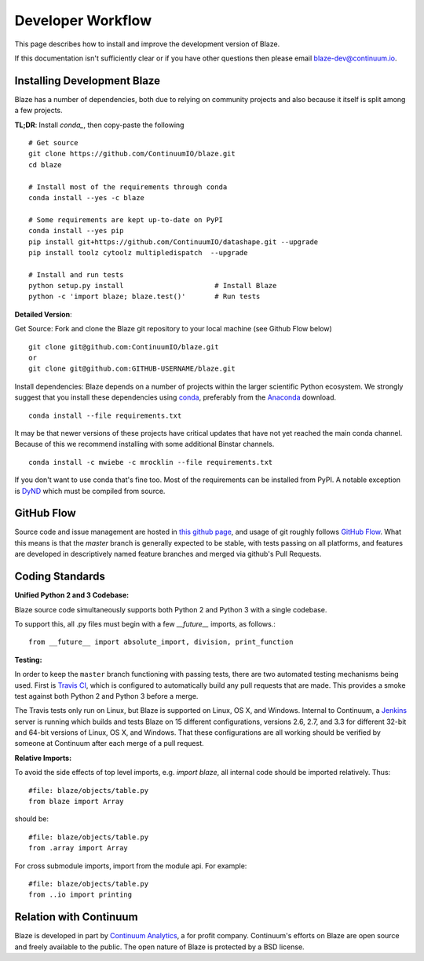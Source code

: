 ==================
Developer Workflow
==================

This page describes how to install and improve the development version of Blaze.

If this documentation isn't sufficiently clear or if you have other questions
then please email blaze-dev@continuum.io.

Installing Development Blaze
----------------------------

Blaze has a number of dependencies, both due to relying on community projects
and also because it itself is split among a few projects.

**TL;DR**:  Install `conda_`, then copy-paste the following ::

   # Get source
   git clone https://github.com/ContinuumIO/blaze.git
   cd blaze

   # Install most of the requirements through conda
   conda install --yes -c blaze

   # Some requirements are kept up-to-date on PyPI
   conda install --yes pip
   pip install git+https://github.com/ContinuumIO/datashape.git --upgrade
   pip install toolz cytoolz multipledispatch  --upgrade

   # Install and run tests
   python setup.py install                      # Install Blaze
   python -c 'import blaze; blaze.test()'       # Run tests


**Detailed Version**:

Get Source:  Fork and clone the Blaze git repository to your local machine (see
Github Flow below)

::

   git clone git@github.com:ContinuumIO/blaze.git
   or
   git clone git@github.com:GITHUB-USERNAME/blaze.git

Install dependencies:  Blaze depends on a number of projects within the larger
scientific Python ecosystem.  We strongly suggest that you install these
dependencies using `conda`_, preferably from the `Anaconda`_ download.

::

   conda install --file requirements.txt

It may be that newer versions of these projects have critical updates that have
not yet reached the main conda channel.  Because of this we recommend
installing with some additional Binstar channels.

::

   conda install -c mwiebe -c mrocklin --file requirements.txt

If you don't want to use conda that's fine too.  Most of the requirements can
be installed from PyPI.  A notable exception is `DyND`_ which must be compiled
from source.

.. _DyND: https://github.com/ContinuumIO/dynd-python
.. _conda: http://conda.pydata.org/
.. _Anaconda: http://continuum.io/downloads
.. _binstar: https://binstar.org/


GitHub Flow
-----------

Source code and issue management are hosted in `this github page`_,
and usage of git roughly follows `GitHub Flow`_. What this means
is that the `master` branch is generally expected to be stable,
with tests passing on all platforms, and features are developed in
descriptively named feature branches and merged via github's
Pull Requests.

.. _this github page: https://github.com/ContinuumIO/blaze
.. _GitHub Flow: http://scottchacon.com/2011/08/31/github-flow.html


Coding Standards
----------------

**Unified Python 2 and 3 Codebase:**

Blaze source code simultaneously supports both Python 2 and Python 3 with a
single codebase.

To support this, all .py files must begin with a few `__future__`
imports, as follows.::

    from __future__ import absolute_import, division, print_function


**Testing:**

In order to keep the ``master`` branch functioning with passing tests,
there are two automated testing mechanisms being used. First is
`Travis CI`_, which is configured to automatically build any pull
requests that are made. This provides a smoke test against both
Python 2 and Python 3 before a merge.

.. _Travis CI: https://travis-ci.org/

The Travis tests only run on Linux, but Blaze is supported on Linux,
OS X, and Windows. Internal to Continuum, a `Jenkins`_ server is
running which builds and tests Blaze on 15 different configurations,
versions 2.6, 2.7, and 3.3 for different 32-bit and 64-bit versions
of Linux, OS X, and Windows. That these configurations are all working
should be verified by someone at Continuum after each merge of a
pull request.

.. _Jenkins: http://jenkins-ci.org/


**Relative Imports:**

To avoid the side effects of top level imports, e.g. `import blaze`, all internal code should be imported relatively.  Thus::

    #file: blaze/objects/table.py
    from blaze import Array

should be::

     #file: blaze/objects/table.py
     from .array import Array

For cross submodule imports, import from the module api.  For example::

    #file: blaze/objects/table.py
    from ..io import printing

Relation with Continuum
-----------------------

Blaze is developed in part by `Continuum Analytics`_, a for profit company.
Continuum's efforts on Blaze are open source and freely available to the public.
The open nature of Blaze is protected by a BSD license.

.. _Continuum Analytics: http://continuum.io/
